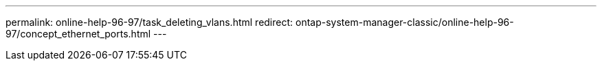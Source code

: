 ---
permalink: online-help-96-97/task_deleting_vlans.html
redirect: ontap-system-manager-classic/online-help-96-97/concept_ethernet_ports.html
---
